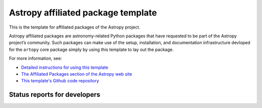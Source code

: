Astropy affiliated package template
===================================

This is the template for affiliated packages of the Astropy project.

Astropy affiliated packages are astronomy-related Python packages that
have requested to be part of the Astropy project’s community.
Such packages can make use of the setup, installation, and documentation
infrastructure devloped for the ``artopy`` core package simply by
using this template to lay out the package.

For more information, see:

* `Detailed instructions for using this template <http://astropy.readthedocs.org/en/latest/development/affiliated-packages.html>`_
* `The Affiliated Packages section of the Astropy web site <http://affiliated.astropy.org>`_
* `This template's Github code repository <https://github.com/astropy/package-template>`_

Status reports for developers
-----------------------------

.. image:: https://travis-ci.org/astropy/package-template.png?branch=master
    :target: https://travis-ci.org/astropy/package-template
    :alt: Test Status
